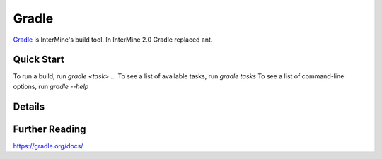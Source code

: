 Gradle
========

`Gradle <https://gradle.org>`_ is InterMine's build tool. In InterMine 2.0 Gradle replaced ant.

Quick Start
----------------------------

To run a build, run `gradle <task> ...`
To see a list of available tasks, run `gradle tasks`
To see a list of command-line options, run `gradle --help`


Details
----------------------------


Further Reading
---------------------------- 

https://gradle.org/docs/
 
.. index:: gradle, ant
